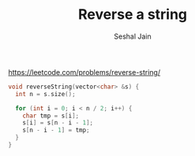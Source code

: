 #+TITLE: Reverse a string
#+AUTHOR: Seshal Jain
#+TAGS[]: string done
https://leetcode.com/problems/reverse-string/

#+begin_src cpp
void reverseString(vector<char> &s) {
  int n = s.size();

  for (int i = 0; i < n / 2; i++) {
    char tmp = s[i];
    s[i] = s[n - i - 1];
    s[n - i - 1] = tmp;
  }
}
#+end_src
